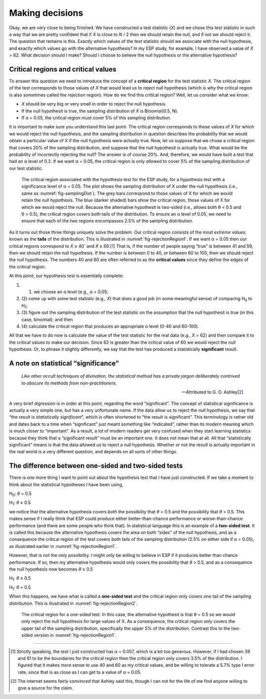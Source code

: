 .. sectionauthor:: `Danielle J. Navarro <https://djnavarro.net/>`_ and `David R. Foxcroft <https://www.davidfoxcroft.com/>`_

Making decisions
----------------

Okay, we are very close to being finished. We have constructed a test
statistic (*X*) and we chose this test statistic in such a way
that we are pretty confident that if *X* is close to *N* / 2
then we should retain the null, and if not we should reject it. The
question that remains is this. Exactly which values of the test
statistic should we associate with the null hypothesis, and exactly
which values go with the alternative hypothesis? In my ESP study, for
example, I have observed a value of *X* = 62. What decision should I
make? Should I choose to believe the null hypothesis or the alternative
hypothesis?

Critical regions and critical values
~~~~~~~~~~~~~~~~~~~~~~~~~~~~~~~~~~~~

To answer this question we need to introduce the concept of a **critical
region** for the test statistic *X*. The critical region of the
test corresponds to those values of *X* that would lead us to
reject null hypothesis (which is why the critical region is also
sometimes called the rejection region). How do we find this critical
region? Well, let us consider what we know:

-  *X* should be very big or very small in order to reject the
   null hypothesis.

-  If the null hypothesit is true, the sampling distribution of
   *X* is Binomial(0.5, N).

-  If α = 0.05, the critical region must cover 5\% of this
   sampling distribution.

It is important to make sure you understand this last point. The critical
region corresponds to those values of *X* for which we would
reject the null hypothesis, and the sampling distribution in question
describes the probability that we would obtain a particular value of
*X* if the null hypothesis were actually true. Now, let us suppose
that we chose a critical region that covers 20\% of the sampling
distribution, and suppose that the null hypothesit is actually true.
What would be the probability of incorrectly rejecting the null? The
answer is of course 20\%. And, therefore, we would have built a test that
had an α level of 0.2. If we want
α = 0.05, the critical region is only *allowed* to cover 5\%
of the sampling distribution of our test statistic.

.. ----------------------------------------------------------------------------

.. figure:: ../_images/lsj_rejectionRegion1.*
   :alt: Critical region associated with a two-sided test
   :name: fig-rejectionRegion1

   The critical region associated with the hypothesis test for the ESP study,
   for a hypothesis test with a significance level of α = 0.05. The plot shows
   the sampling distribution of X under the null hypothesis (i.e., same as 
   :numref:`fig-samplingDist`). The grey bars correspond to those values of X
   for which we would retain the null hypothesis. The blue (darker shaded) bars
   show the critical region, those values of X for which we would reject the
   null. Because the alternative hypothesit is two-sided (i.e., allows both
   θ < 0.5 and θ > 0.5), the critical region covers both tails of the
   distribution. To ensure an α level of 0.05, we need to ensure that each of
   the two regions encompasses 2.5\% of the sampling distribution.
   
.. ----------------------------------------------------------------------------

As it turns out those three things uniquely solve the problem. Our critical
region consists of the most *extreme values*, known as the **tails** of the
distribution. This is illustrated in :numref:`fig-rejectionRegion1`. If we
want α = 0.05 then our critical regions correspond to *X* ≤ 40` and
*X* ≥ 60.\ [#]_ That is, if the number of people saying “true” is between 41
and 59, then we should retain the null hypothesis. If the number is between 0
to 40, or between 60 to 100, then we should reject the null hypothesis. The
numbers 40 and 60 are often referred to as the **critical values** since they
define the edges of the critical region.

At this point, our hypothesis test is essentially complete:

#. (1) we choose an α level (e.g., α = 0.05;

#. (2) come up with some test statistic (e.g., *X*) that does a
   good job (in some meaningful sense) of comparing H\ :sub:`0` to
   H\ :sub:`1`;

#. (3) figure out the sampling distribution of the test statistic on the
   assumption that the null hypothesit is true (in this case, binomial);
   and then

#. (4) calculate the critical region that produces an appropriate
   α level (0-40 and 60-100).

All that we have to do now is calculate the value of the test statistic
for the real data (e.g., *X* = 62) and then compare it to the
critical values to make our decision. Since 62 is greater than the
critical value of 60 we would reject the null hypothesis. Or, to phrase
it slightly differently, we say that the test has produced a
statistically **significant** result.

A note on statistical “significance”
~~~~~~~~~~~~~~~~~~~~~~~~~~~~~~~~~~~~

.. epigraph::

   | *Like other occult techniques of divination, the statistical method
     has a private jargon deliberately contrived to obscure its methods
     from non-practitioners*.
     
   -- Attributed to G. O. Ashley\ [#]_

A very brief digression is in order at this point, regarding the word
“significant”. The concept of statistical significance is actually a
very simple one, but has a very unfortunate name. If the data allow us
to reject the null hypothesis, we say that “the result is *statistically
significant*”, which is often shortened to “the result is significant”.
This terminology is rather old and dates back to a time when
“significant” just meant something like “indicated”, rather than its
modern meaning which is much closer to “important”. As a result, a lot
of modern readers get very confused when they start learning statistics
because they think that a “significant result” must be an important one.
It does not mean that at all. All that “statistically significant” means
is that the data allowed us to reject a null hypothesis. Whether or not
the result is actually important in the real world is a very different
question, and depends on all sorts of other things.

.. _one_vs_twosided_tests:

The difference between one-sided and two-sided tests
~~~~~~~~~~~~~~~~~~~~~~~~~~~~~~~~~~~~~~~~~~~~~~~~~~~~

There is one more thing I want to point out about the hypothesis test
that I have just constructed. If we take a moment to think about the
statistical hypotheses I have been using,

H\ :sub:`0`: *θ* = 0.5

H\ :sub:`1`: *θ* ≠ 0.5 

we notice that the alternative hypothesis covers *both* the possibility
that *θ* < 0.5 and the possibility that *θ* > 0.5.
This makes sense if I really think that ESP could produce either
better-than-chance performance *or* worse-than-chance performance (and
there are some people who think that). In statistical language this is
an example of a **two-sided test**. It is called this because the
alternative hypothesis covers the area on both “sides” of the null
hypothesis, and as a consequence the critical region of the test covers
both tails of the sampling distribution (2.5\% on either side if
α = 0.05), as illustrated earlier in :numref:`fig-rejectionRegion1`.

However, that is not the only possibility. I might only be willing to
believe in ESP if it produces better than chance performance. If so,
then my alternative hypothesis would only covers the possibility that
*θ* > 0.5, and as a consequence the null hypothesis now
becomes *θ* ≤ 0.5

H\ :sub:`1`: *θ* ≤ 0.5

H\ :sub:`1`: *θ* > 0.5 

When this happens, we have what is called a **one-sided test** and the
critical region only covers one tail of the sampling distribution. This
is illustrated in :numref:`fig-rejectionRegion2`.

.. ----------------------------------------------------------------------------

.. figure:: ../_images/lsj_rejectionRegion2.*
   :alt: Critical region associated with a one-sided test
   :name: fig-rejectionRegion2

   The critical region for a one-sided test. In this case, the alternative
   hypothesit is that θ = 0.5 so we would only reject the null hypothesis for
   large values of X. As a consequence, the critical region only covers the
   upper tail of the sampling distribution, specifically the upper 5\% of the
   distribution. Contrast this to the two-sided version in
   :numref:`fig-rejectionRegion1`.
   
.. ----------------------------------------------------------------------------

------

.. [#]
   Strictly speaking, the test I just constructed has α = 0.057, which is a
   bit too generous. However, if I had chosen 39 and 61 to be the boundaries
   for the critical region then the critical region only covers 3.5\% of the
   distribution. I figured that it makes more sense to use 40 and 60 as my
   critical values, and be willing to tolerate a 5.7\% type I error rate,
   since that is as close as I can get to a value of α = 0.05.

.. [#]
   The internet seems fairly convinced that Ashley said this, though I
   can not for the life of me find anyone willing to give a source for the
   claim.
